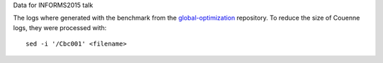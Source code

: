 Data for INFORMS2015 talk

The logs where generated with the benchmark from the `global-optimization
<https://github.com/ampl/global-optimization>`_ repository. To reduce the
size of Couenne logs, they were processed with:: 

  sed -i '/Cbc001' <filename>
